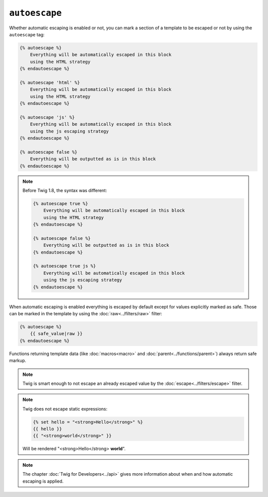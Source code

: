 ``autoescape``
==============

Whether automatic escaping is enabled or not, you can mark a section of a
template to be escaped or not by using the ``autoescape`` tag:

.. code-block:: jinja

    {% autoescape %}
        Everything will be automatically escaped in this block
        using the HTML strategy
    {% endautoescape %}

    {% autoescape 'html' %}
        Everything will be automatically escaped in this block
        using the HTML strategy
    {% endautoescape %}

    {% autoescape 'js' %}
        Everything will be automatically escaped in this block
        using the js escaping strategy
    {% endautoescape %}

    {% autoescape false %}
        Everything will be outputted as is in this block
    {% endautoescape %}

.. note::

    Before Twig 1.8, the syntax was different:

    .. code-block:: jinja

        {% autoescape true %}
            Everything will be automatically escaped in this block
            using the HTML strategy
        {% endautoescape %}

        {% autoescape false %}
            Everything will be outputted as is in this block
        {% endautoescape %}

        {% autoescape true js %}
            Everything will be automatically escaped in this block
            using the js escaping strategy
        {% endautoescape %}

When automatic escaping is enabled everything is escaped by default except for
values explicitly marked as safe. Those can be marked in the template by using
the :doc:`raw<../filters/raw>` filter:

.. code-block:: jinja

    {% autoescape %}
        {{ safe_value|raw }}
    {% endautoescape %}

Functions returning template data (like :doc:`macros<macro>` and
:doc:`parent<../functions/parent>`) always return safe markup.

.. note::

    Twig is smart enough to not escape an already escaped value by the
    :doc:`escape<../filters/escape>` filter.

.. note::

    Twig does not escape static expressions:

    .. code-block:: jinja

        {% set hello = "<strong>Hello</strong>" %}
        {{ hello }}
        {{ "<strong>world</strong>" }}

    Will be rendered "<strong>Hello</strong> **world**".

.. note::

    The chapter :doc:`Twig for Developers<../api>` gives more information
    about when and how automatic escaping is applied.
